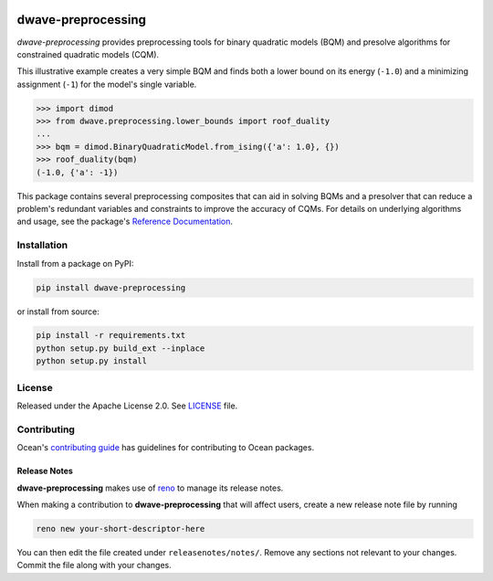 .. image:: https://circleci.com/gh/dwavesystems/dwave-preprocessing.svg?style=svg
    :target: https://circleci.com/gh/dwavesystems/dwave-preprocessing
    :alt: Linux/Mac/Windows build status

.. image:: https://codecov.io/gh/dwavesystems/dwave-preprocessing/branch/main/graph/badge.svg
    :target: https://codecov.io/gh/dwavesystems/dwave-preprocessing
    :alt: Code coverage

.. image:: https://badge.fury.io/py/dwave-preprocessing.svg
    :target: https://badge.fury.io/py/dwave-preprocessing
    :alt: Last version on PyPI

.. image:: https://img.shields.io/pypi/pyversions/dwave-preprocessing.svg?style=flat
    :target: https://pypi.org/project/dwave-preprocessing/
    :alt: PyPI - Python Version


===================
dwave-preprocessing
===================

.. index-start-marker

`dwave-preprocessing` provides preprocessing tools for binary quadratic models
(BQM) and presolve algorithms for constrained quadratic models (CQM).

This illustrative example creates a very simple BQM and finds both a lower 
bound on its energy (``-1.0``) and a minimizing assignment (``-1``) for the model's 
single variable.

>>> import dimod
>>> from dwave.preprocessing.lower_bounds import roof_duality
...
>>> bqm = dimod.BinaryQuadraticModel.from_ising({'a': 1.0}, {})
>>> roof_duality(bqm)
(-1.0, {'a': -1})

This package contains several preprocessing composites that can aid in solving 
BQMs and a presolver that can reduce a problem's redundant variables and 
constraints to improve the accuracy of CQMs. For details on underlying 
algorithms and usage, see the package's
`Reference Documentation <https://docs.ocean.dwavesys.com/en/stable/docs_preprocessing/reference/>`_.

.. index-end-marker

Installation
============

.. installation-start-marker

Install from a package on PyPI:

.. code-block:: bash

    pip install dwave-preprocessing

or install from source:

.. code-block:: bash

    pip install -r requirements.txt
    python setup.py build_ext --inplace
    python setup.py install

.. installation-end-marker

License
=======

Released under the Apache License 2.0. See `<LICENSE>`_ file.

Contributing
============

Ocean's `contributing guide <https://docs.ocean.dwavesys.com/en/stable/contributing.html>`_
has guidelines for contributing to Ocean packages.

Release Notes
-------------

**dwave-preprocessing** makes use of `reno <https://docs.openstack.org/reno/>`_ to manage its
release notes.

When making a contribution to **dwave-preprocessing** that will affect users, create a new
release note file by running

.. code-block:: bash

    reno new your-short-descriptor-here

You can then edit the file created under ``releasenotes/notes/``.
Remove any sections not relevant to your changes.
Commit the file along with your changes.

